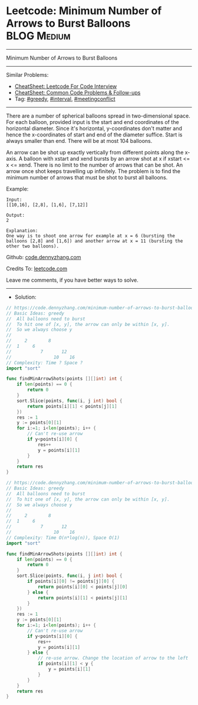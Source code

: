 * Leetcode: Minimum Number of Arrows to Burst Balloons          :BLOG:Medium:
#+STARTUP: showeverything
#+OPTIONS: toc:nil \n:t ^:nil creator:nil d:nil
:PROPERTIES:
:type:     greedy, meetingconflict, interval
:END:
---------------------------------------------------------------------
Minimum Number of Arrows to Burst Balloons
---------------------------------------------------------------------
#+BEGIN_HTML
<a href="https://github.com/dennyzhang/code.dennyzhang.com/tree/master/problems/minimum-number-of-arrows-to-burst-balloons"><img align="right" width="200" height="183" src="https://www.dennyzhang.com/wp-content/uploads/denny/watermark/github.png" /></a>
#+END_HTML
Similar Problems:
- [[https://cheatsheet.dennyzhang.com/cheatsheet-leetcode-A4][CheatSheet: Leetcode For Code Interview]]
- [[https://cheatsheet.dennyzhang.com/cheatsheet-followup-A4][CheatSheet: Common Code Problems & Follow-ups]]
- Tag: [[https://code.dennyzhang.com/review-greedy][#greedy]], [[https://code.dennyzhang.com/review-interval][#interval]], [[https://code.dennyzhang.com/followup-meetingconflict][#meetingconflict]]
---------------------------------------------------------------------
There are a number of spherical balloons spread in two-dimensional space. For each balloon, provided input is the start and end coordinates of the horizontal diameter. Since it's horizontal, y-coordinates don't matter and hence the x-coordinates of start and end of the diameter suffice. Start is always smaller than end. There will be at most 104 balloons.

An arrow can be shot up exactly vertically from different points along the x-axis. A balloon with xstart and xend bursts by an arrow shot at x if xstart <= x <= xend. There is no limit to the number of arrows that can be shot. An arrow once shot keeps travelling up infinitely. The problem is to find the minimum number of arrows that must be shot to burst all balloons.

Example:
#+BEGIN_EXAMPLE
Input:
[[10,16], [2,8], [1,6], [7,12]]

Output:
2

Explanation:
One way is to shoot one arrow for example at x = 6 (bursting the balloons [2,8] and [1,6]) and another arrow at x = 11 (bursting the other two balloons).
#+END_EXAMPLE

Github: [[https://github.com/dennyzhang/code.dennyzhang.com/tree/master/problems/minimum-number-of-arrows-to-burst-balloons][code.dennyzhang.com]]

Credits To: [[https://leetcode.com/problems/minimum-number-of-arrows-to-burst-balloons/description/][leetcode.com]]

Leave me comments, if you have better ways to solve.
---------------------------------------------------------------------
- Solution:
#+BEGIN_SRC go
// https://code.dennyzhang.com/minimum-number-of-arrows-to-burst-balloons
// Basic Ideas: greedy
//  All balloons need to burst
//  To hit one of [x, y], the arrow can only be within [x, y]. 
//  So we always choose y
//
//     2        8
//  1     6
//           7       12
//                10    16   
// Complexity: Time ? Space ?
import "sort"

func findMinArrowShots(points [][]int) int {
    if len(points) == 0 {
        return 0
    }
    sort.Slice(points, func(i, j int) bool {
        return points[i][1] < points[j][1]
    })
    res := 1
    y := points[0][1]
    for i:=1; i<len(points); i++ {
        // Can't re-use arrow
        if y<points[i][0] {
            res++
            y = points[i][1]
        }
    }
    return res
}
#+END_SRC

#+BEGIN_SRC go
// https://code.dennyzhang.com/minimum-number-of-arrows-to-burst-balloons
// Basic Ideas: greedy
//  All balloons need to burst
//  To hit one of [x, y], the arrow can only be within [x, y]. 
//  So we always choose y
//
//     2        8
//  1     6
//           7       12
//                10    16   
// Complexity: Time O(n*log(n)), Space O(1)
import "sort"

func findMinArrowShots(points [][]int) int {
    if len(points) == 0 {
        return 0
    }
    sort.Slice(points, func(i, j int) bool {
        if points[i][0] != points[j][0] {
            return points[i][0] < points[j][0]
        } else {
            return points[i][1] < points[j][1]
        }
    })
    res := 1
    y := points[0][1]
    for i:=1; i<len(points); i++ {
        // Can't re-use arrow
        if y<points[i][0] {
            res++
            y = points[i][1]
        } else {
            // re-use arrow. Change the location of arrow to the left
            if points[i][1] < y {
                y = points[i][1]
            }
        }
    }
    return res
}
#+END_SRC

#+BEGIN_HTML
<div style="overflow: hidden;">
<div style="float: left; padding: 5px"> <a href="https://www.linkedin.com/in/dennyzhang001"><img src="https://www.dennyzhang.com/wp-content/uploads/sns/linkedin.png" alt="linkedin" /></a></div>
<div style="float: left; padding: 5px"><a href="https://github.com/dennyzhang"><img src="https://www.dennyzhang.com/wp-content/uploads/sns/github.png" alt="github" /></a></div>
<div style="float: left; padding: 5px"><a href="https://www.dennyzhang.com/slack" target="_blank" rel="nofollow"><img src="https://www.dennyzhang.com/wp-content/uploads/sns/slack.png" alt="slack"/></a></div>
</div>
#+END_HTML
